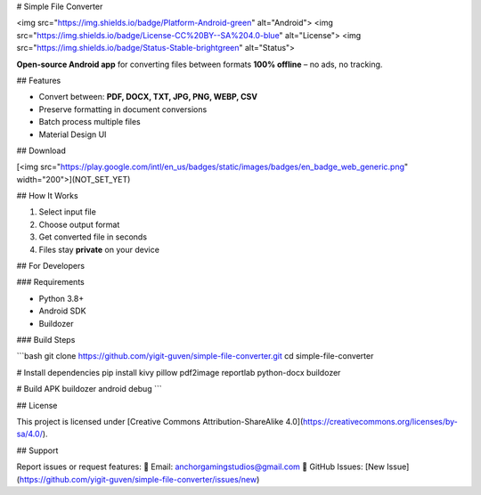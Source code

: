 # Simple File Converter

<img src="https://img.shields.io/badge/Platform-Android-green" alt="Android">  
<img src="https://img.shields.io/badge/License-CC%20BY--SA%204.0-blue" alt="License">  
<img src="https://img.shields.io/badge/Status-Stable-brightgreen" alt="Status">

**Open-source Android app** for converting files between formats **100% offline** – no ads, no tracking.

## Features

- Convert between: **PDF, DOCX, TXT, JPG, PNG, WEBP, CSV**
- Preserve formatting in document conversions
- Batch process multiple files
- Material Design UI

## Download

[<img src="https://play.google.com/intl/en_us/badges/static/images/badges/en_badge_web_generic.png" width="200">](NOT_SET_YET)

## How It Works

1. Select input file  
2. Choose output format  
3. Get converted file in seconds  
4. Files stay **private** on your device

## For Developers

### Requirements

- Python 3.8+
- Android SDK
- Buildozer

### Build Steps

```bash
git clone https://github.com/yigit-guven/simple-file-converter.git
cd simple-file-converter

# Install dependencies
pip install kivy pillow pdf2image reportlab python-docx buildozer

# Build APK
buildozer android debug
```

## License

This project is licensed under [Creative Commons Attribution-ShareAlike 4.0](https://creativecommons.org/licenses/by-sa/4.0/).

## Support

Report issues or request features:  
📧 Email: anchorgamingstudios@gmail.com  
🐛 GitHub Issues: [New Issue](https://github.com/yigit-guven/simple-file-converter/issues/new)
